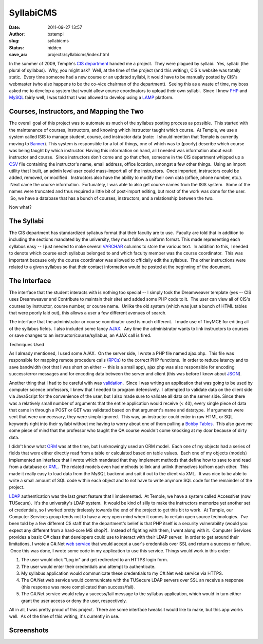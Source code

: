 SyllabiCMS
##########
:date: 2011-09-27 13:57
:author: bstempi
:slug: syllabicms
:status: hidden
:save_as: projects/syllabicms/index.html

In the summer of 2009, Temple's `CIS
department <http://www.temple.edu/cis>`__ handed me a project.  They
were plagued by syllabi.  Yes, syllabi (the plural of syllabus).  Why,
you might ask?  Well, at the time of the project (and this writing),
CIS's website was totally static.  Every time someone had a new course
or an updated syllabi, it would have to be manually posted by CIS's
webmaster (who also happens to be the co-vice chairman of the
department).  Seeing this as a waste of time, my boss asked me to
develop a system that would allow course coordinators to upload their
own syllabi.  Since I knew `PHP <http://php.net>`__ and
`MySQL <http://www.mysql.com>`__ fairly well, I was told that I was
allowed to develop using a
`LAMP <http://en.wikipedia.org/wiki/LAMP_(software_bundle)>`__ platform.

Courses, Instructors, and Mapping the Two
=========================================

The overall goal of this project was to automate as much of the
syllabus posting process as possible.  This started with the maintenance
of courses, instructors, and knowing which instructor taught which
course.  At Temple, we use a system called ISIS to manage student,
course, and instructor data (note:  I should mention that Temple is
currently moving to `Banner <http://www.sungardhe.com/Products/Product.aspx?id=832&LangType=1033>`__).
This system is responsible for a lot of things, one of which was to
(poorly) describe which course was being taught by which instructor.
Having this information on hand, all I needed was information about
each instructor and course.  Since instructors don't come and go that
often, someone in the CIS department whipped up a
`CSV <http://en.wikipedia.org/wiki/Comma-separated_values>`__ file
containing the instructor's name, email address, office location,
amongst a few other things.  Using an import utility that I built, an
admin level user could mass-import all of the instructors.  Once
imported, instructors could be added, removed, or modified.  Instructors
also have the ability to modify their own data (office, phone number,
etc.).  Next came the course information.  Fortunately, I was able to
also get course names from the ISIS system.  Some of the names were
truncated and thus required a little bit of post-import editing, but
most of the work was done for the user.  So, we have a database that has
a bunch of courses, instructors, and a relationship between the two.

Now what?

The Syllabi
===========

The CIS department has standardized syllabus format that their
faculty are to use.  Faculty are told that in addition to including the
sections mandated by the university, they must follow a uniform format.
This made representing each syllabus easy -- I just needed to make
several `VARCHAR <http://en.wikipedia.org/wiki/Varchar>`__ columns to
store the various text.  In addition to this, I needed to denote which
course each syllabus belonged to and which faculty member was the course
coordinator.  This was important because only the course coordinator was
allowed to officially edit the syllabus.  The other instructions were
related to a given syllabus so that their contact information would be
posted at the beginning of the document.

The Interface
=============

The interface that the student interacts with is nothing too special --
I simply took the Dreamweaver template (yes -- CIS uses Dreamweaver and
Contribute to maintain their site) and added some PHP code to it.  The
user can view all of CIS's courses by instructor, course number, or
course name.  Unlike the old system (which was just a bunch of HTML
tables that were poorly laid out), this allows a user a few different
avenues of search.

The interface that the administrator or course coordinator used is much
different.  I made use of TinyMCE for editing all of the syllabus
fields.  I also included some fancy
`AJAX <http://en.wikipedia.org/wiki/Ajax_(programming)>`__.  Any time
the administrator wants to link instructors to courses or save changes
to an instructor/course/syllabus, an AJAX call is fired.

Techniques Used

As I already mentioned, I used some AJAX.  On the server side, I wrote
a PHP file named ajax.php.  This file was responsible for mapping remote
procedure calls
(`RPCs <http://en.wikipedia.org/wiki/Remote_procedure_call>`__) to the
correct PHP functions.  In order to reduce latency and to save bandwidth
(not that I was short on either -- this is a small app), ajax.php was
also responsible for encoding success/error messages and for encoding
data between the server and client (this was before I knew about
`JSON <http://www.json.org/>`__).

Another thing that I had to be careful with was
`validation <http://en.wikipedia.org/wiki/Data_validation>`__.  Since I
was writing an application that was going to be used by computer science
professors, I knew that I needed to program defensively.  I attempted to
validate data on the client side via JavaScript for the convenience of
the user, but I also made sure to validate all data on the server side.
Since there was a relatively small number of arguments that the entire
application would receive (< 40), every single piece of data that came
in through a POST or GET was validated based on that argument's name and
datatype.  If arguments were sent that were unnecessary, they were
simply ignored.  This way, an instructor could enter in raw HTML or SQL
keywords right into their syllabi without me having to worry about one
of them pulling a \ `Bobby Tables <http://xkcd.com/327/>`__.  This also
gave me some piece of mind that the professor who taught the QA course
wouldn't come knocking at my door because of dirty data.

I didn't know what
`ORM <http://en.wikipedia.org/wiki/Object-relational_mapping>`__ was at
the time, but I unknowingly used an ORM model.  Each one of my objects
had a series of fields that were either directly read from a table or
calculated based on table values.  Each one of my objects (models)
implemented an interface that I wrote which mandated that they implement
methods that define how to save to and read from a database or
`XML <http://en.wikipedia.org/wiki/XML>`__.  The related models even had
methods to link and unlink themselves to/from each other.  This made it
really easy to load data from the MySQL backend and spit it out to the
client via XML.  It was nice to be able to write a small amount of SQL
code within each object and to not have to write anymore SQL code for
the remainder of the project.

`LDAP <http://en.wikipedia.org/wiki/LDAP>`__ authentication was the last
great feature that I implemented.  At Temple, we have a system called
AccessNet (now TUSecure).  It's the university's LDAP system.  It would
be kind of silly to make the instructors memorize yet another set of
credentials, so I worked pretty tirelessly towards the end of the
project to get this bit to work.  At Temple, our Computer Services group
tends not to have a very open mind when it comes to certain open source
technologies.  I've been told by a few different CS staff that the
department's belief is that PHP itself is a
security vulnerability (would you expect any different from a hard-core
MS shop?).  Instead of fighting with them, I went along with it.
 Computer Services provides a basic C# class that developers could use
to interact with their LDAP server.  In order to get around their
limitations, I wrote a C#.Net `web
service <http://en.wikipedia.org/wiki/Web_service>`__ that would accept
a user's credentials over SSL and return a success or failure.  Once
this was done, I wrote some code in my application to use this service.
Things would work in this order:

#. The user would click "Log in" and get redirected to an HTTPS login
   form.
#. The user would enter their credentials and attempt to authenticate.
#. My syllabus application would communicate these credentials to my
   C#.Net web service via HTTPS.
#. The C#.Net web service would communicate with the TUSecure LDAP
   servers over SSL an receive a response (this response was more
   complicated than success/fail).
#. The C#.Net service would relay a success/fail message to the syllabus
   application, which would in turn either grant the user access or deny
   the user, respectively.

All in all, I was pretty proud of this project.  There are some
interface tweaks I would like to make, but this app works well.  As of
the time of this writing, it's currently in use.

Screenshots
===========

